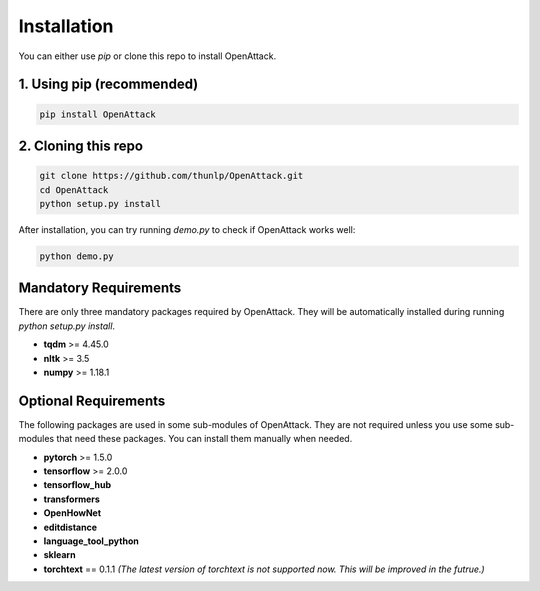====================
Installation
====================

You can either use `pip` or clone this repo to install OpenAttack.

1. Using pip (recommended)
-----------------------------

.. code-block:: sh

    pip install OpenAttack

2. Cloning this repo
-----------------------------

.. code-block:: sh

    git clone https://github.com/thunlp/OpenAttack.git
    cd OpenAttack
    python setup.py install

After installation, you can try running `demo.py` to check if OpenAttack works well:

.. code-block:: sh

    python demo.py

.. image:: /images/demo.gif

Mandatory Requirements
--------------------------

There are only three mandatory packages required by OpenAttack. They will be automatically installed
during running `python setup.py install`.

* **tqdm** >= 4.45.0
* **nltk** >= 3.5
* **numpy** >= 1.18.1

Optional Requirements
---------------------------

The following packages are used in some sub-modules of OpenAttack. They
are not required unless you use some sub-modules that need these packages.
You can install them manually when needed.

* **pytorch** >= 1.5.0
* **tensorflow** >= 2.0.0
* **tensorflow_hub**
* **transformers**
* **OpenHowNet**
* **editdistance**
* **language_tool_python**
* **sklearn**
* **torchtext** == 0.1.1 *(The latest version of torchtext is not supported now. This will be improved in the futrue.)*
